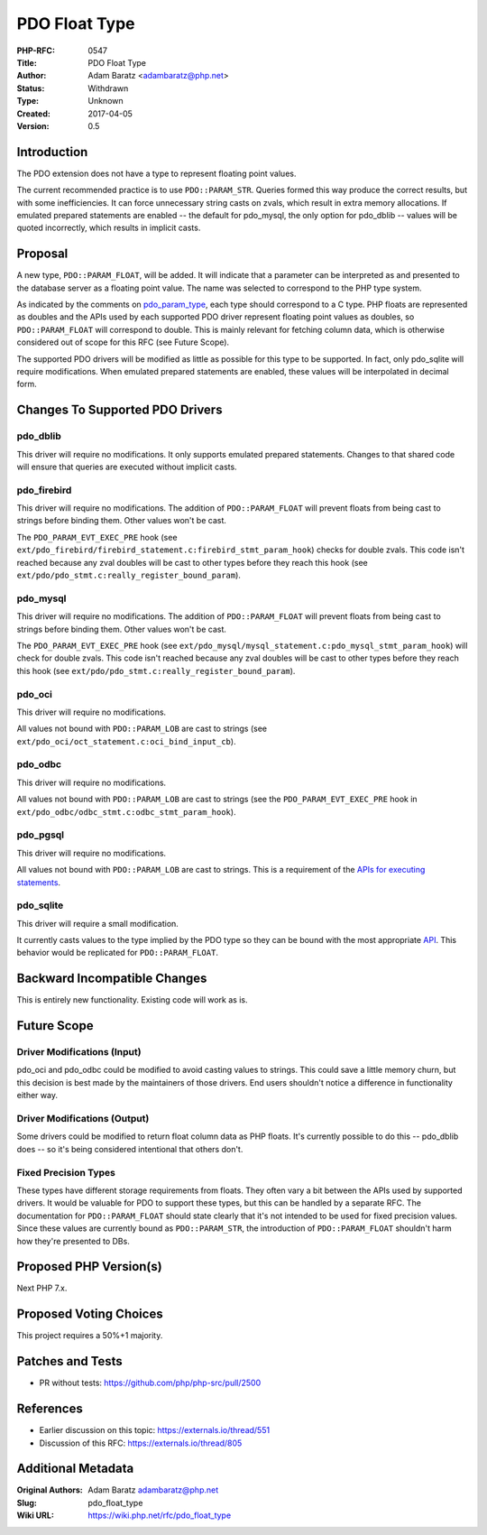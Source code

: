 PDO Float Type
==============

:PHP-RFC: 0547
:Title: PDO Float Type
:Author: Adam Baratz <adambaratz@php.net>
:Status: Withdrawn
:Type: Unknown
:Created: 2017-04-05
:Version: 0.5

Introduction
------------

The PDO extension does not have a type to represent floating point
values.

The current recommended practice is to use ``PDO::PARAM_STR``. Queries
formed this way produce the correct results, but with some
inefficiencies. It can force unnecessary string casts on zvals, which
result in extra memory allocations. If emulated prepared statements are
enabled -- the default for pdo_mysql, the only option for pdo_dblib --
values will be quoted incorrectly, which results in implicit casts.

Proposal
--------

A new type, ``PDO::PARAM_FLOAT``, will be added. It will indicate that a
parameter can be interpreted as and presented to the database server as
a floating point value. The name was selected to correspond to the PHP
type system.

As indicated by the comments on
`pdo_param_type <https://github.com/php/php-src/blob/master/ext/pdo/php_pdo_driver.h#L51>`__,
each type should correspond to a C type. PHP floats are represented as
doubles and the APIs used by each supported PDO driver represent
floating point values as doubles, so ``PDO::PARAM_FLOAT`` will
correspond to double. This is mainly relevant for fetching column data,
which is otherwise considered out of scope for this RFC (see Future
Scope).

The supported PDO drivers will be modified as little as possible for
this type to be supported. In fact, only pdo_sqlite will require
modifications. When emulated prepared statements are enabled, these
values will be interpolated in decimal form.

Changes To Supported PDO Drivers
--------------------------------

pdo_dblib
~~~~~~~~~

This driver will require no modifications. It only supports emulated
prepared statements. Changes to that shared code will ensure that
queries are executed without implicit casts.

pdo_firebird
~~~~~~~~~~~~

This driver will require no modifications. The addition of
``PDO::PARAM_FLOAT`` will prevent floats from being cast to strings
before binding them. Other values won't be cast.

The ``PDO_PARAM_EVT_EXEC_PRE`` hook (see
``ext/pdo_firebird/firebird_statement.c:firebird_stmt_param_hook``)
checks for double zvals. This code isn't reached because any zval
doubles will be cast to other types before they reach this hook (see
``ext/pdo/pdo_stmt.c:really_register_bound_param``).

pdo_mysql
~~~~~~~~~

This driver will require no modifications. The addition of
``PDO::PARAM_FLOAT`` will prevent floats from being cast to strings
before binding them. Other values won't be cast.

The ``PDO_PARAM_EVT_EXEC_PRE`` hook (see
``ext/pdo_mysql/mysql_statement.c:pdo_mysql_stmt_param_hook``) will
check for double zvals. This code isn't reached because any zval doubles
will be cast to other types before they reach this hook (see
``ext/pdo/pdo_stmt.c:really_register_bound_param``).

pdo_oci
~~~~~~~

This driver will require no modifications.

All values not bound with ``PDO::PARAM_LOB`` are cast to strings (see
``ext/pdo_oci/oct_statement.c:oci_bind_input_cb``).

pdo_odbc
~~~~~~~~

This driver will require no modifications.

All values not bound with ``PDO::PARAM_LOB`` are cast to strings (see
the ``PDO_PARAM_EVT_EXEC_PRE`` hook in
``ext/pdo_odbc/odbc_stmt.c:odbc_stmt_param_hook``).

pdo_pgsql
~~~~~~~~~

This driver will require no modifications.

All values not bound with ``PDO::PARAM_LOB`` are cast to strings. This
is a requirement of the `APIs for executing
statements <https://www.postgresql.org/docs/9.6/static/libpq-exec.html>`__.

pdo_sqlite
~~~~~~~~~~

This driver will require a small modification.

It currently casts values to the type implied by the PDO type so they
can be bound with the most appropriate
`API <https://www.sqlite.org/c3ref/bind_blob.html>`__. This behavior
would be replicated for ``PDO::PARAM_FLOAT``.

Backward Incompatible Changes
-----------------------------

This is entirely new functionality. Existing code will work as is.

Future Scope
------------

Driver Modifications (Input)
~~~~~~~~~~~~~~~~~~~~~~~~~~~~

pdo_oci and pdo_odbc could be modified to avoid casting values to
strings. This could save a little memory churn, but this decision is
best made by the maintainers of those drivers. End users shouldn't
notice a difference in functionality either way.

Driver Modifications (Output)
~~~~~~~~~~~~~~~~~~~~~~~~~~~~~

Some drivers could be modified to return float column data as PHP
floats. It's currently possible to do this -- pdo_dblib does -- so it's
being considered intentional that others don't.

Fixed Precision Types
~~~~~~~~~~~~~~~~~~~~~

These types have different storage requirements from floats. They often
vary a bit between the APIs used by supported drivers. It would be
valuable for PDO to support these types, but this can be handled by a
separate RFC. The documentation for ``PDO::PARAM_FLOAT`` should state
clearly that it's not intended to be used for fixed precision values.
Since these values are currently bound as ``PDO::PARAM_STR``, the
introduction of ``PDO::PARAM_FLOAT`` shouldn't harm how they're
presented to DBs.

Proposed PHP Version(s)
-----------------------

Next PHP 7.x.

Proposed Voting Choices
-----------------------

This project requires a 50%+1 majority.

Patches and Tests
-----------------

-  PR without tests: https://github.com/php/php-src/pull/2500

References
----------

-  Earlier discussion on this topic: https://externals.io/thread/551
-  Discussion of this RFC: https://externals.io/thread/805

Additional Metadata
-------------------

:Original Authors: Adam Baratz adambaratz@php.net
:Slug: pdo_float_type
:Wiki URL: https://wiki.php.net/rfc/pdo_float_type
